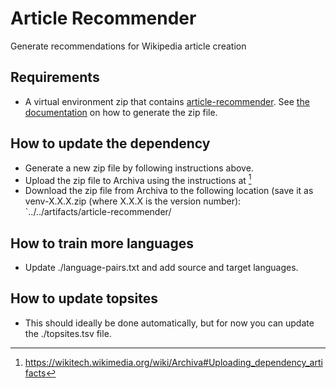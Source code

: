* Article Recommender
  Generate recommendations for Wikipedia article creation

** Requirements
   - A virtual environment zip that contains [[https://gerrit.wikimedia.org/r/#/admin/projects/research/article-recommender][article-recommender]]. See
     [[https://gerrit.wikimedia.org/r/#/admin/projects/research/article-recommender/deploy][the documentation]] on how to generate the zip file.

** How to update the dependency
   - Generate a new zip file by following instructions above.
   - Upload the zip file to Archiva using the instructions at [fn:1]
   - Download the zip file from Archiva to the following location (save
     it as venv-X.X.X.zip (where X.X.X is the version number):
     `../../artifacts/article-recommender/

[fn:1] https://wikitech.wikimedia.org/wiki/Archiva#Uploading_dependency_artifacts

** How to train more languages
   - Update ./language-pairs.txt and add source and target languages.

** How to update topsites
   - This should ideally be done automatically, but for now you can
     update the ./topsites.tsv file.


